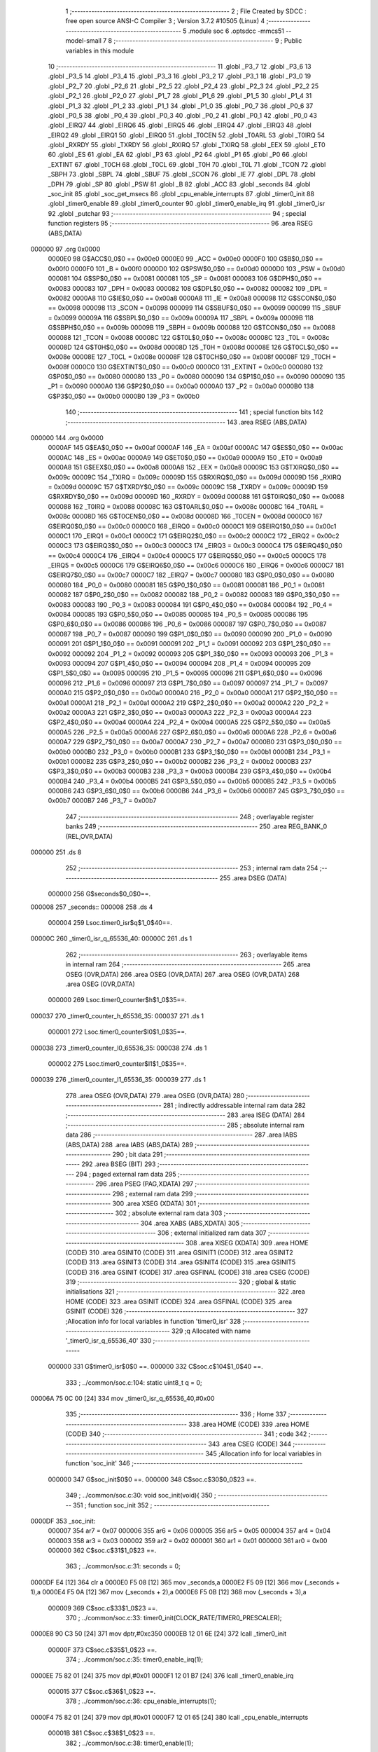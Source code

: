                                       1 ;--------------------------------------------------------
                                      2 ; File Created by SDCC : free open source ANSI-C Compiler
                                      3 ; Version 3.7.2 #10505 (Linux)
                                      4 ;--------------------------------------------------------
                                      5 	.module soc
                                      6 	.optsdcc -mmcs51 --model-small
                                      7 	
                                      8 ;--------------------------------------------------------
                                      9 ; Public variables in this module
                                     10 ;--------------------------------------------------------
                                     11 	.globl _P3_7
                                     12 	.globl _P3_6
                                     13 	.globl _P3_5
                                     14 	.globl _P3_4
                                     15 	.globl _P3_3
                                     16 	.globl _P3_2
                                     17 	.globl _P3_1
                                     18 	.globl _P3_0
                                     19 	.globl _P2_7
                                     20 	.globl _P2_6
                                     21 	.globl _P2_5
                                     22 	.globl _P2_4
                                     23 	.globl _P2_3
                                     24 	.globl _P2_2
                                     25 	.globl _P2_1
                                     26 	.globl _P2_0
                                     27 	.globl _P1_7
                                     28 	.globl _P1_6
                                     29 	.globl _P1_5
                                     30 	.globl _P1_4
                                     31 	.globl _P1_3
                                     32 	.globl _P1_2
                                     33 	.globl _P1_1
                                     34 	.globl _P1_0
                                     35 	.globl _P0_7
                                     36 	.globl _P0_6
                                     37 	.globl _P0_5
                                     38 	.globl _P0_4
                                     39 	.globl _P0_3
                                     40 	.globl _P0_2
                                     41 	.globl _P0_1
                                     42 	.globl _P0_0
                                     43 	.globl _EIRQ7
                                     44 	.globl _EIRQ6
                                     45 	.globl _EIRQ5
                                     46 	.globl _EIRQ4
                                     47 	.globl _EIRQ3
                                     48 	.globl _EIRQ2
                                     49 	.globl _EIRQ1
                                     50 	.globl _EIRQ0
                                     51 	.globl _T0CEN
                                     52 	.globl _T0ARL
                                     53 	.globl _T0IRQ
                                     54 	.globl _RXRDY
                                     55 	.globl _TXRDY
                                     56 	.globl _RXIRQ
                                     57 	.globl _TXIRQ
                                     58 	.globl _EEX
                                     59 	.globl _ET0
                                     60 	.globl _ES
                                     61 	.globl _EA
                                     62 	.globl _P3
                                     63 	.globl _P2
                                     64 	.globl _P1
                                     65 	.globl _P0
                                     66 	.globl _EXTINT
                                     67 	.globl _T0CH
                                     68 	.globl _T0CL
                                     69 	.globl _T0H
                                     70 	.globl _T0L
                                     71 	.globl _TCON
                                     72 	.globl _SBPH
                                     73 	.globl _SBPL
                                     74 	.globl _SBUF
                                     75 	.globl _SCON
                                     76 	.globl _IE
                                     77 	.globl _DPL
                                     78 	.globl _DPH
                                     79 	.globl _SP
                                     80 	.globl _PSW
                                     81 	.globl _B
                                     82 	.globl _ACC
                                     83 	.globl _seconds
                                     84 	.globl _soc_init
                                     85 	.globl _soc_get_msecs
                                     86 	.globl _cpu_enable_interrupts
                                     87 	.globl _timer0_init
                                     88 	.globl _timer0_enable
                                     89 	.globl _timer0_counter
                                     90 	.globl _timer0_enable_irq
                                     91 	.globl _timer0_isr
                                     92 	.globl _putchar
                                     93 ;--------------------------------------------------------
                                     94 ; special function registers
                                     95 ;--------------------------------------------------------
                                     96 	.area RSEG    (ABS,DATA)
      000000                         97 	.org 0x0000
                           0000E0    98 G$ACC$0_0$0 == 0x00e0
                           0000E0    99 _ACC	=	0x00e0
                           0000F0   100 G$B$0_0$0 == 0x00f0
                           0000F0   101 _B	=	0x00f0
                           0000D0   102 G$PSW$0_0$0 == 0x00d0
                           0000D0   103 _PSW	=	0x00d0
                           000081   104 G$SP$0_0$0 == 0x0081
                           000081   105 _SP	=	0x0081
                           000083   106 G$DPH$0_0$0 == 0x0083
                           000083   107 _DPH	=	0x0083
                           000082   108 G$DPL$0_0$0 == 0x0082
                           000082   109 _DPL	=	0x0082
                           0000A8   110 G$IE$0_0$0 == 0x00a8
                           0000A8   111 _IE	=	0x00a8
                           000098   112 G$SCON$0_0$0 == 0x0098
                           000098   113 _SCON	=	0x0098
                           000099   114 G$SBUF$0_0$0 == 0x0099
                           000099   115 _SBUF	=	0x0099
                           00009A   116 G$SBPL$0_0$0 == 0x009a
                           00009A   117 _SBPL	=	0x009a
                           00009B   118 G$SBPH$0_0$0 == 0x009b
                           00009B   119 _SBPH	=	0x009b
                           000088   120 G$TCON$0_0$0 == 0x0088
                           000088   121 _TCON	=	0x0088
                           00008C   122 G$T0L$0_0$0 == 0x008c
                           00008C   123 _T0L	=	0x008c
                           00008D   124 G$T0H$0_0$0 == 0x008d
                           00008D   125 _T0H	=	0x008d
                           00008E   126 G$T0CL$0_0$0 == 0x008e
                           00008E   127 _T0CL	=	0x008e
                           00008F   128 G$T0CH$0_0$0 == 0x008f
                           00008F   129 _T0CH	=	0x008f
                           0000C0   130 G$EXTINT$0_0$0 == 0x00c0
                           0000C0   131 _EXTINT	=	0x00c0
                           000080   132 G$P0$0_0$0 == 0x0080
                           000080   133 _P0	=	0x0080
                           000090   134 G$P1$0_0$0 == 0x0090
                           000090   135 _P1	=	0x0090
                           0000A0   136 G$P2$0_0$0 == 0x00a0
                           0000A0   137 _P2	=	0x00a0
                           0000B0   138 G$P3$0_0$0 == 0x00b0
                           0000B0   139 _P3	=	0x00b0
                                    140 ;--------------------------------------------------------
                                    141 ; special function bits
                                    142 ;--------------------------------------------------------
                                    143 	.area RSEG    (ABS,DATA)
      000000                        144 	.org 0x0000
                           0000AF   145 G$EA$0_0$0 == 0x00af
                           0000AF   146 _EA	=	0x00af
                           0000AC   147 G$ES$0_0$0 == 0x00ac
                           0000AC   148 _ES	=	0x00ac
                           0000A9   149 G$ET0$0_0$0 == 0x00a9
                           0000A9   150 _ET0	=	0x00a9
                           0000A8   151 G$EEX$0_0$0 == 0x00a8
                           0000A8   152 _EEX	=	0x00a8
                           00009C   153 G$TXIRQ$0_0$0 == 0x009c
                           00009C   154 _TXIRQ	=	0x009c
                           00009D   155 G$RXIRQ$0_0$0 == 0x009d
                           00009D   156 _RXIRQ	=	0x009d
                           00009C   157 G$TXRDY$0_0$0 == 0x009c
                           00009C   158 _TXRDY	=	0x009c
                           00009D   159 G$RXRDY$0_0$0 == 0x009d
                           00009D   160 _RXRDY	=	0x009d
                           000088   161 G$T0IRQ$0_0$0 == 0x0088
                           000088   162 _T0IRQ	=	0x0088
                           00008C   163 G$T0ARL$0_0$0 == 0x008c
                           00008C   164 _T0ARL	=	0x008c
                           00008D   165 G$T0CEN$0_0$0 == 0x008d
                           00008D   166 _T0CEN	=	0x008d
                           0000C0   167 G$EIRQ0$0_0$0 == 0x00c0
                           0000C0   168 _EIRQ0	=	0x00c0
                           0000C1   169 G$EIRQ1$0_0$0 == 0x00c1
                           0000C1   170 _EIRQ1	=	0x00c1
                           0000C2   171 G$EIRQ2$0_0$0 == 0x00c2
                           0000C2   172 _EIRQ2	=	0x00c2
                           0000C3   173 G$EIRQ3$0_0$0 == 0x00c3
                           0000C3   174 _EIRQ3	=	0x00c3
                           0000C4   175 G$EIRQ4$0_0$0 == 0x00c4
                           0000C4   176 _EIRQ4	=	0x00c4
                           0000C5   177 G$EIRQ5$0_0$0 == 0x00c5
                           0000C5   178 _EIRQ5	=	0x00c5
                           0000C6   179 G$EIRQ6$0_0$0 == 0x00c6
                           0000C6   180 _EIRQ6	=	0x00c6
                           0000C7   181 G$EIRQ7$0_0$0 == 0x00c7
                           0000C7   182 _EIRQ7	=	0x00c7
                           000080   183 G$P0_0$0_0$0 == 0x0080
                           000080   184 _P0_0	=	0x0080
                           000081   185 G$P0_1$0_0$0 == 0x0081
                           000081   186 _P0_1	=	0x0081
                           000082   187 G$P0_2$0_0$0 == 0x0082
                           000082   188 _P0_2	=	0x0082
                           000083   189 G$P0_3$0_0$0 == 0x0083
                           000083   190 _P0_3	=	0x0083
                           000084   191 G$P0_4$0_0$0 == 0x0084
                           000084   192 _P0_4	=	0x0084
                           000085   193 G$P0_5$0_0$0 == 0x0085
                           000085   194 _P0_5	=	0x0085
                           000086   195 G$P0_6$0_0$0 == 0x0086
                           000086   196 _P0_6	=	0x0086
                           000087   197 G$P0_7$0_0$0 == 0x0087
                           000087   198 _P0_7	=	0x0087
                           000090   199 G$P1_0$0_0$0 == 0x0090
                           000090   200 _P1_0	=	0x0090
                           000091   201 G$P1_1$0_0$0 == 0x0091
                           000091   202 _P1_1	=	0x0091
                           000092   203 G$P1_2$0_0$0 == 0x0092
                           000092   204 _P1_2	=	0x0092
                           000093   205 G$P1_3$0_0$0 == 0x0093
                           000093   206 _P1_3	=	0x0093
                           000094   207 G$P1_4$0_0$0 == 0x0094
                           000094   208 _P1_4	=	0x0094
                           000095   209 G$P1_5$0_0$0 == 0x0095
                           000095   210 _P1_5	=	0x0095
                           000096   211 G$P1_6$0_0$0 == 0x0096
                           000096   212 _P1_6	=	0x0096
                           000097   213 G$P1_7$0_0$0 == 0x0097
                           000097   214 _P1_7	=	0x0097
                           0000A0   215 G$P2_0$0_0$0 == 0x00a0
                           0000A0   216 _P2_0	=	0x00a0
                           0000A1   217 G$P2_1$0_0$0 == 0x00a1
                           0000A1   218 _P2_1	=	0x00a1
                           0000A2   219 G$P2_2$0_0$0 == 0x00a2
                           0000A2   220 _P2_2	=	0x00a2
                           0000A3   221 G$P2_3$0_0$0 == 0x00a3
                           0000A3   222 _P2_3	=	0x00a3
                           0000A4   223 G$P2_4$0_0$0 == 0x00a4
                           0000A4   224 _P2_4	=	0x00a4
                           0000A5   225 G$P2_5$0_0$0 == 0x00a5
                           0000A5   226 _P2_5	=	0x00a5
                           0000A6   227 G$P2_6$0_0$0 == 0x00a6
                           0000A6   228 _P2_6	=	0x00a6
                           0000A7   229 G$P2_7$0_0$0 == 0x00a7
                           0000A7   230 _P2_7	=	0x00a7
                           0000B0   231 G$P3_0$0_0$0 == 0x00b0
                           0000B0   232 _P3_0	=	0x00b0
                           0000B1   233 G$P3_1$0_0$0 == 0x00b1
                           0000B1   234 _P3_1	=	0x00b1
                           0000B2   235 G$P3_2$0_0$0 == 0x00b2
                           0000B2   236 _P3_2	=	0x00b2
                           0000B3   237 G$P3_3$0_0$0 == 0x00b3
                           0000B3   238 _P3_3	=	0x00b3
                           0000B4   239 G$P3_4$0_0$0 == 0x00b4
                           0000B4   240 _P3_4	=	0x00b4
                           0000B5   241 G$P3_5$0_0$0 == 0x00b5
                           0000B5   242 _P3_5	=	0x00b5
                           0000B6   243 G$P3_6$0_0$0 == 0x00b6
                           0000B6   244 _P3_6	=	0x00b6
                           0000B7   245 G$P3_7$0_0$0 == 0x00b7
                           0000B7   246 _P3_7	=	0x00b7
                                    247 ;--------------------------------------------------------
                                    248 ; overlayable register banks
                                    249 ;--------------------------------------------------------
                                    250 	.area REG_BANK_0	(REL,OVR,DATA)
      000000                        251 	.ds 8
                                    252 ;--------------------------------------------------------
                                    253 ; internal ram data
                                    254 ;--------------------------------------------------------
                                    255 	.area DSEG    (DATA)
                           000000   256 G$seconds$0_0$0==.
      000008                        257 _seconds::
      000008                        258 	.ds 4
                           000004   259 Lsoc.timer0_isr$q$1_0$40==.
      00000C                        260 _timer0_isr_q_65536_40:
      00000C                        261 	.ds 1
                                    262 ;--------------------------------------------------------
                                    263 ; overlayable items in internal ram 
                                    264 ;--------------------------------------------------------
                                    265 	.area	OSEG    (OVR,DATA)
                                    266 	.area	OSEG    (OVR,DATA)
                                    267 	.area	OSEG    (OVR,DATA)
                                    268 	.area	OSEG    (OVR,DATA)
                           000000   269 Lsoc.timer0_counter$h$1_0$35==.
      000037                        270 _timer0_counter_h_65536_35:
      000037                        271 	.ds 1
                           000001   272 Lsoc.timer0_counter$l0$1_0$35==.
      000038                        273 _timer0_counter_l0_65536_35:
      000038                        274 	.ds 1
                           000002   275 Lsoc.timer0_counter$l1$1_0$35==.
      000039                        276 _timer0_counter_l1_65536_35:
      000039                        277 	.ds 1
                                    278 	.area	OSEG    (OVR,DATA)
                                    279 	.area	OSEG    (OVR,DATA)
                                    280 ;--------------------------------------------------------
                                    281 ; indirectly addressable internal ram data
                                    282 ;--------------------------------------------------------
                                    283 	.area ISEG    (DATA)
                                    284 ;--------------------------------------------------------
                                    285 ; absolute internal ram data
                                    286 ;--------------------------------------------------------
                                    287 	.area IABS    (ABS,DATA)
                                    288 	.area IABS    (ABS,DATA)
                                    289 ;--------------------------------------------------------
                                    290 ; bit data
                                    291 ;--------------------------------------------------------
                                    292 	.area BSEG    (BIT)
                                    293 ;--------------------------------------------------------
                                    294 ; paged external ram data
                                    295 ;--------------------------------------------------------
                                    296 	.area PSEG    (PAG,XDATA)
                                    297 ;--------------------------------------------------------
                                    298 ; external ram data
                                    299 ;--------------------------------------------------------
                                    300 	.area XSEG    (XDATA)
                                    301 ;--------------------------------------------------------
                                    302 ; absolute external ram data
                                    303 ;--------------------------------------------------------
                                    304 	.area XABS    (ABS,XDATA)
                                    305 ;--------------------------------------------------------
                                    306 ; external initialized ram data
                                    307 ;--------------------------------------------------------
                                    308 	.area XISEG   (XDATA)
                                    309 	.area HOME    (CODE)
                                    310 	.area GSINIT0 (CODE)
                                    311 	.area GSINIT1 (CODE)
                                    312 	.area GSINIT2 (CODE)
                                    313 	.area GSINIT3 (CODE)
                                    314 	.area GSINIT4 (CODE)
                                    315 	.area GSINIT5 (CODE)
                                    316 	.area GSINIT  (CODE)
                                    317 	.area GSFINAL (CODE)
                                    318 	.area CSEG    (CODE)
                                    319 ;--------------------------------------------------------
                                    320 ; global & static initialisations
                                    321 ;--------------------------------------------------------
                                    322 	.area HOME    (CODE)
                                    323 	.area GSINIT  (CODE)
                                    324 	.area GSFINAL (CODE)
                                    325 	.area GSINIT  (CODE)
                                    326 ;------------------------------------------------------------
                                    327 ;Allocation info for local variables in function 'timer0_isr'
                                    328 ;------------------------------------------------------------
                                    329 ;q                         Allocated with name '_timer0_isr_q_65536_40'
                                    330 ;------------------------------------------------------------
                           000000   331 	G$timer0_isr$0$0 ==.
                           000000   332 	C$soc.c$104$1_0$40 ==.
                                    333 ;	../common/soc.c:104: static uint8_t q = 0;
      00006A 75 0C 00         [24]  334 	mov	_timer0_isr_q_65536_40,#0x00
                                    335 ;--------------------------------------------------------
                                    336 ; Home
                                    337 ;--------------------------------------------------------
                                    338 	.area HOME    (CODE)
                                    339 	.area HOME    (CODE)
                                    340 ;--------------------------------------------------------
                                    341 ; code
                                    342 ;--------------------------------------------------------
                                    343 	.area CSEG    (CODE)
                                    344 ;------------------------------------------------------------
                                    345 ;Allocation info for local variables in function 'soc_init'
                                    346 ;------------------------------------------------------------
                           000000   347 	G$soc_init$0$0 ==.
                           000000   348 	C$soc.c$30$0_0$23 ==.
                                    349 ;	../common/soc.c:30: void soc_init(void){
                                    350 ;	-----------------------------------------
                                    351 ;	 function soc_init
                                    352 ;	-----------------------------------------
      0000DF                        353 _soc_init:
                           000007   354 	ar7 = 0x07
                           000006   355 	ar6 = 0x06
                           000005   356 	ar5 = 0x05
                           000004   357 	ar4 = 0x04
                           000003   358 	ar3 = 0x03
                           000002   359 	ar2 = 0x02
                           000001   360 	ar1 = 0x01
                           000000   361 	ar0 = 0x00
                           000000   362 	C$soc.c$31$1_0$23 ==.
                                    363 ;	../common/soc.c:31: seconds = 0;
      0000DF E4               [12]  364 	clr	a
      0000E0 F5 08            [12]  365 	mov	_seconds,a
      0000E2 F5 09            [12]  366 	mov	(_seconds + 1),a
      0000E4 F5 0A            [12]  367 	mov	(_seconds + 2),a
      0000E6 F5 0B            [12]  368 	mov	(_seconds + 3),a
                           000009   369 	C$soc.c$33$1_0$23 ==.
                                    370 ;	../common/soc.c:33: timer0_init(CLOCK_RATE/TIMER0_PRESCALER);
      0000E8 90 C3 50         [24]  371 	mov	dptr,#0xc350
      0000EB 12 01 6E         [24]  372 	lcall	_timer0_init
                           00000F   373 	C$soc.c$35$1_0$23 ==.
                                    374 ;	../common/soc.c:35: timer0_enable_irq(1);
      0000EE 75 82 01         [24]  375 	mov	dpl,#0x01
      0000F1 12 01 B7         [24]  376 	lcall	_timer0_enable_irq
                           000015   377 	C$soc.c$36$1_0$23 ==.
                                    378 ;	../common/soc.c:36: cpu_enable_interrupts(1);
      0000F4 75 82 01         [24]  379 	mov	dpl,#0x01
      0000F7 12 01 65         [24]  380 	lcall	_cpu_enable_interrupts
                           00001B   381 	C$soc.c$38$1_0$23 ==.
                                    382 ;	../common/soc.c:38: timer0_enable(1);
      0000FA 75 82 01         [24]  383 	mov	dpl,#0x01
      0000FD 12 01 87         [24]  384 	lcall	_timer0_enable
                           000021   385 	C$soc.c$39$1_0$23 ==.
                                    386 ;	../common/soc.c:39: }
                           000021   387 	C$soc.c$39$1_0$23 ==.
                           000021   388 	XG$soc_init$0$0 ==.
      000100 22               [24]  389 	ret
                                    390 ;------------------------------------------------------------
                                    391 ;Allocation info for local variables in function 'soc_get_msecs'
                                    392 ;------------------------------------------------------------
                                    393 ;msecs                     Allocated to registers r4 r5 r6 r7 
                                    394 ;------------------------------------------------------------
                           000022   395 	G$soc_get_msecs$0$0 ==.
                           000022   396 	C$soc.c$41$1_0$25 ==.
                                    397 ;	../common/soc.c:41: uint32_t soc_get_msecs(void){
                                    398 ;	-----------------------------------------
                                    399 ;	 function soc_get_msecs
                                    400 ;	-----------------------------------------
      000101                        401 _soc_get_msecs:
                           000022   402 	C$soc.c$44$1_0$25 ==.
                                    403 ;	../common/soc.c:44: msecs = timer0_counter();           /* Get the counter... */
      000101 12 01 90         [24]  404 	lcall	_timer0_counter
      000104 AE 82            [24]  405 	mov	r6,dpl
      000106 AF 83            [24]  406 	mov	r7,dph
      000108 7D 00            [12]  407 	mov	r5,#0x00
      00010A 7C 00            [12]  408 	mov	r4,#0x00
                           00002D   409 	C$soc.c$45$1_0$25 ==.
                                    410 ;	../common/soc.c:45: msecs = msecs/TIMER0_COUNTS_PER_MS; /* ...and convert it to milliseconds */
      00010C 75 37 32         [24]  411 	mov	__divulong_PARM_2,#0x32
      00010F E4               [12]  412 	clr	a
      000110 F5 38            [12]  413 	mov	(__divulong_PARM_2 + 1),a
      000112 F5 39            [12]  414 	mov	(__divulong_PARM_2 + 2),a
      000114 F5 3A            [12]  415 	mov	(__divulong_PARM_2 + 3),a
      000116 8E 82            [24]  416 	mov	dpl,r6
      000118 8F 83            [24]  417 	mov	dph,r7
      00011A 8D F0            [24]  418 	mov	b,r5
      00011C EC               [12]  419 	mov	a,r4
      00011D 12 01 FB         [24]  420 	lcall	__divulong
      000120 AC 82            [24]  421 	mov	r4,dpl
      000122 AD 83            [24]  422 	mov	r5,dph
      000124 AE F0            [24]  423 	mov	r6,b
      000126 FF               [12]  424 	mov	r7,a
                           000048   425 	C$soc.c$47$1_0$25 ==.
                                    426 ;	../common/soc.c:47: msecs = msecs + seconds*1000;
      000127 85 08 37         [24]  427 	mov	__mullong_PARM_2,_seconds
      00012A 85 09 38         [24]  428 	mov	(__mullong_PARM_2 + 1),(_seconds + 1)
      00012D 85 0A 39         [24]  429 	mov	(__mullong_PARM_2 + 2),(_seconds + 2)
      000130 85 0B 3A         [24]  430 	mov	(__mullong_PARM_2 + 3),(_seconds + 3)
      000133 90 03 E8         [24]  431 	mov	dptr,#0x03e8
      000136 E4               [12]  432 	clr	a
      000137 F5 F0            [12]  433 	mov	b,a
      000139 C0 07            [24]  434 	push	ar7
      00013B C0 06            [24]  435 	push	ar6
      00013D C0 05            [24]  436 	push	ar5
      00013F C0 04            [24]  437 	push	ar4
      000141 12 02 60         [24]  438 	lcall	__mullong
      000144 A8 82            [24]  439 	mov	r0,dpl
      000146 A9 83            [24]  440 	mov	r1,dph
      000148 AA F0            [24]  441 	mov	r2,b
      00014A FB               [12]  442 	mov	r3,a
      00014B D0 04            [24]  443 	pop	ar4
      00014D D0 05            [24]  444 	pop	ar5
      00014F D0 06            [24]  445 	pop	ar6
      000151 D0 07            [24]  446 	pop	ar7
      000153 E8               [12]  447 	mov	a,r0
      000154 2C               [12]  448 	add	a,r4
      000155 FC               [12]  449 	mov	r4,a
      000156 E9               [12]  450 	mov	a,r1
      000157 3D               [12]  451 	addc	a,r5
      000158 FD               [12]  452 	mov	r5,a
      000159 EA               [12]  453 	mov	a,r2
      00015A 3E               [12]  454 	addc	a,r6
      00015B FE               [12]  455 	mov	r6,a
      00015C EB               [12]  456 	mov	a,r3
      00015D 3F               [12]  457 	addc	a,r7
                           00007F   458 	C$soc.c$48$1_0$25 ==.
                                    459 ;	../common/soc.c:48: return msecs;
      00015E 8C 82            [24]  460 	mov	dpl,r4
      000160 8D 83            [24]  461 	mov	dph,r5
      000162 8E F0            [24]  462 	mov	b,r6
                           000085   463 	C$soc.c$49$1_0$25 ==.
                                    464 ;	../common/soc.c:49: }
                           000085   465 	C$soc.c$49$1_0$25 ==.
                           000085   466 	XG$soc_get_msecs$0$0 ==.
      000164 22               [24]  467 	ret
                                    468 ;------------------------------------------------------------
                                    469 ;Allocation info for local variables in function 'cpu_enable_interrupts'
                                    470 ;------------------------------------------------------------
                                    471 ;enable                    Allocated to registers r7 
                                    472 ;------------------------------------------------------------
                           000086   473 	G$cpu_enable_interrupts$0$0 ==.
                           000086   474 	C$soc.c$54$1_0$27 ==.
                                    475 ;	../common/soc.c:54: void cpu_enable_interrupts(uint8_t enable){
                                    476 ;	-----------------------------------------
                                    477 ;	 function cpu_enable_interrupts
                                    478 ;	-----------------------------------------
      000165                        479 _cpu_enable_interrupts:
                           000086   480 	C$soc.c$55$1_0$27 ==.
                                    481 ;	../common/soc.c:55: EA = enable & 0x01;
      000165 E5 82            [12]  482 	mov	a,dpl
      000167 54 01            [12]  483 	anl	a,#0x01
      000169 24 FF            [12]  484 	add	a,#0xff
      00016B 92 AF            [24]  485 	mov	_EA,c
                           00008E   486 	C$soc.c$56$1_0$27 ==.
                                    487 ;	../common/soc.c:56: }
                           00008E   488 	C$soc.c$56$1_0$27 ==.
                           00008E   489 	XG$cpu_enable_interrupts$0$0 ==.
      00016D 22               [24]  490 	ret
                                    491 ;------------------------------------------------------------
                                    492 ;Allocation info for local variables in function 'timer0_init'
                                    493 ;------------------------------------------------------------
                                    494 ;reload                    Allocated to registers r6 r7 
                                    495 ;------------------------------------------------------------
                           00008F   496 	G$timer0_init$0$0 ==.
                           00008F   497 	C$soc.c$60$1_0$29 ==.
                                    498 ;	../common/soc.c:60: void timer0_init(uint16_t reload){
                                    499 ;	-----------------------------------------
                                    500 ;	 function timer0_init
                                    501 ;	-----------------------------------------
      00016E                        502 _timer0_init:
      00016E AE 82            [24]  503 	mov	r6,dpl
      000170 AF 83            [24]  504 	mov	r7,dph
                           000093   505 	C$soc.c$61$1_0$29 ==.
                                    506 ;	../common/soc.c:61: if(reload!=0xffff){
      000172 BE FF 05         [24]  507 	cjne	r6,#0xff,00110$
      000175 BF FF 02         [24]  508 	cjne	r7,#0xff,00110$
      000178 80 08            [24]  509 	sjmp	00102$
      00017A                        510 00110$:
                           00009B   511 	C$soc.c$62$2_0$30 ==.
                                    512 ;	../common/soc.c:62: T0CH = (uint8_t)(reload >> 8);
      00017A 8F 8F            [24]  513 	mov	_T0CH,r7
                           00009D   514 	C$soc.c$63$1_0$29 ==.
                                    515 ;	../common/soc.c:63: T0CL = (uint8_t)(reload & 0xff);
      00017C 8E 8E            [24]  516 	mov	_T0CL,r6
                           00009F   517 	C$soc.c$64$2_0$30 ==.
                                    518 ;	../common/soc.c:64: T0ARL = 1;
                                    519 ;	assignBit
      00017E D2 8C            [12]  520 	setb	_T0ARL
      000180 80 02            [24]  521 	sjmp	00103$
      000182                        522 00102$:
                           0000A3   523 	C$soc.c$67$2_0$31 ==.
                                    524 ;	../common/soc.c:67: T0ARL = 0;
                                    525 ;	assignBit
      000182 C2 8C            [12]  526 	clr	_T0ARL
      000184                        527 00103$:
                           0000A5   528 	C$soc.c$69$1_0$29 ==.
                                    529 ;	../common/soc.c:69: T0IRQ = 1; /* Clear IRQ flag by writing a 1 on it */
                                    530 ;	assignBit
      000184 D2 88            [12]  531 	setb	_T0IRQ
                           0000A7   532 	C$soc.c$70$1_0$29 ==.
                                    533 ;	../common/soc.c:70: }
                           0000A7   534 	C$soc.c$70$1_0$29 ==.
                           0000A7   535 	XG$timer0_init$0$0 ==.
      000186 22               [24]  536 	ret
                                    537 ;------------------------------------------------------------
                                    538 ;Allocation info for local variables in function 'timer0_enable'
                                    539 ;------------------------------------------------------------
                                    540 ;enable                    Allocated to registers r7 
                                    541 ;------------------------------------------------------------
                           0000A8   542 	G$timer0_enable$0$0 ==.
                           0000A8   543 	C$soc.c$72$1_0$33 ==.
                                    544 ;	../common/soc.c:72: void timer0_enable(uint8_t enable){
                                    545 ;	-----------------------------------------
                                    546 ;	 function timer0_enable
                                    547 ;	-----------------------------------------
      000187                        548 _timer0_enable:
                           0000A8   549 	C$soc.c$73$1_0$33 ==.
                                    550 ;	../common/soc.c:73: T0CEN = enable & 0x01;
      000187 E5 82            [12]  551 	mov	a,dpl
      000189 54 01            [12]  552 	anl	a,#0x01
      00018B 24 FF            [12]  553 	add	a,#0xff
      00018D 92 8D            [24]  554 	mov	_T0CEN,c
                           0000B0   555 	C$soc.c$74$1_0$33 ==.
                                    556 ;	../common/soc.c:74: }
                           0000B0   557 	C$soc.c$74$1_0$33 ==.
                           0000B0   558 	XG$timer0_enable$0$0 ==.
      00018F 22               [24]  559 	ret
                                    560 ;------------------------------------------------------------
                                    561 ;Allocation info for local variables in function 'timer0_counter'
                                    562 ;------------------------------------------------------------
                                    563 ;h                         Allocated with name '_timer0_counter_h_65536_35'
                                    564 ;l0                        Allocated with name '_timer0_counter_l0_65536_35'
                                    565 ;l1                        Allocated with name '_timer0_counter_l1_65536_35'
                                    566 ;value                     Allocated to registers 
                                    567 ;retried                   Allocated to registers 
                                    568 ;------------------------------------------------------------
                           0000B1   569 	G$timer0_counter$0$0 ==.
                           0000B1   570 	C$soc.c$76$1_0$35 ==.
                                    571 ;	../common/soc.c:76: uint16_t timer0_counter(void){
                                    572 ;	-----------------------------------------
                                    573 ;	 function timer0_counter
                                    574 ;	-----------------------------------------
      000190                        575 _timer0_counter:
                           0000B1   576 	C$soc.c$82$1_0$35 ==.
                                    577 ;	../common/soc.c:82: h = T0H;
      000190 85 8D 37         [24]  578 	mov	_timer0_counter_h_65536_35,_T0H
                           0000B4   579 	C$soc.c$83$1_0$35 ==.
                                    580 ;	../common/soc.c:83: l0 = T0L;
      000193 85 8C 38         [24]  581 	mov	_timer0_counter_l0_65536_35,_T0L
                           0000B7   582 	C$soc.c$84$1_0$35 ==.
                                    583 ;	../common/soc.c:84: l1 = T0L;
      000196 85 8C 39         [24]  584 	mov	_timer0_counter_l1_65536_35,_T0L
                           0000BA   585 	C$soc.c$86$1_0$35 ==.
                                    586 ;	../common/soc.c:86: if(l0!=l1){
      000199 E5 39            [12]  587 	mov	a,_timer0_counter_l1_65536_35
      00019B B5 38 02         [24]  588 	cjne	a,_timer0_counter_l0_65536_35,00109$
      00019E 80 06            [24]  589 	sjmp	00102$
      0001A0                        590 00109$:
                           0000C1   591 	C$soc.c$89$2_0$36 ==.
                                    592 ;	../common/soc.c:89: h = T0H;
      0001A0 85 8D 37         [24]  593 	mov	_timer0_counter_h_65536_35,_T0H
                           0000C4   594 	C$soc.c$90$2_0$36 ==.
                                    595 ;	../common/soc.c:90: l0 = T0L;
      0001A3 85 8C 38         [24]  596 	mov	_timer0_counter_l0_65536_35,_T0L
      0001A6                        597 00102$:
                           0000C7   598 	C$soc.c$93$1_0$35 ==.
                                    599 ;	../common/soc.c:93: value = ((uint16_t)h)<<8 | (uint16_t)l0;
      0001A6 AF 37            [24]  600 	mov	r7,_timer0_counter_h_65536_35
      0001A8 7E 00            [12]  601 	mov	r6,#0x00
      0001AA AC 38            [24]  602 	mov	r4,_timer0_counter_l0_65536_35
      0001AC 7D 00            [12]  603 	mov	r5,#0x00
      0001AE EC               [12]  604 	mov	a,r4
      0001AF 4E               [12]  605 	orl	a,r6
      0001B0 F5 82            [12]  606 	mov	dpl,a
      0001B2 ED               [12]  607 	mov	a,r5
      0001B3 4F               [12]  608 	orl	a,r7
      0001B4 F5 83            [12]  609 	mov	dph,a
                           0000D7   610 	C$soc.c$94$1_0$35 ==.
                                    611 ;	../common/soc.c:94: return value;
                           0000D7   612 	C$soc.c$95$1_0$35 ==.
                                    613 ;	../common/soc.c:95: }
                           0000D7   614 	C$soc.c$95$1_0$35 ==.
                           0000D7   615 	XG$timer0_counter$0$0 ==.
      0001B6 22               [24]  616 	ret
                                    617 ;------------------------------------------------------------
                                    618 ;Allocation info for local variables in function 'timer0_enable_irq'
                                    619 ;------------------------------------------------------------
                                    620 ;enable                    Allocated to registers r7 
                                    621 ;------------------------------------------------------------
                           0000D8   622 	G$timer0_enable_irq$0$0 ==.
                           0000D8   623 	C$soc.c$97$1_0$38 ==.
                                    624 ;	../common/soc.c:97: void timer0_enable_irq(uint8_t enable){
                                    625 ;	-----------------------------------------
                                    626 ;	 function timer0_enable_irq
                                    627 ;	-----------------------------------------
      0001B7                        628 _timer0_enable_irq:
                           0000D8   629 	C$soc.c$98$1_0$38 ==.
                                    630 ;	../common/soc.c:98: ET0 = enable & 0x01;
      0001B7 E5 82            [12]  631 	mov	a,dpl
      0001B9 54 01            [12]  632 	anl	a,#0x01
      0001BB 24 FF            [12]  633 	add	a,#0xff
      0001BD 92 A9            [24]  634 	mov	_ET0,c
                           0000E0   635 	C$soc.c$99$1_0$38 ==.
                                    636 ;	../common/soc.c:99: }
                           0000E0   637 	C$soc.c$99$1_0$38 ==.
                           0000E0   638 	XG$timer0_enable_irq$0$0 ==.
      0001BF 22               [24]  639 	ret
                                    640 ;------------------------------------------------------------
                                    641 ;Allocation info for local variables in function 'timer0_isr'
                                    642 ;------------------------------------------------------------
                                    643 ;q                         Allocated with name '_timer0_isr_q_65536_40'
                                    644 ;------------------------------------------------------------
                           0000E1   645 	G$timer0_isr$0$0 ==.
                           0000E1   646 	C$soc.c$103$1_0$40 ==.
                                    647 ;	../common/soc.c:103: void timer0_isr(void) __interrupt(1) {
                                    648 ;	-----------------------------------------
                                    649 ;	 function timer0_isr
                                    650 ;	-----------------------------------------
      0001C0                        651 _timer0_isr:
      0001C0 C0 E0            [24]  652 	push	acc
      0001C2 C0 D0            [24]  653 	push	psw
                           0000E5   654 	C$soc.c$106$1_0$40 ==.
                                    655 ;	../common/soc.c:106: T0IRQ = 1; /* Clear IRQ flag by writing a 1 on it */
                                    656 ;	assignBit
      0001C4 D2 88            [12]  657 	setb	_T0IRQ
                           0000E7   658 	C$soc.c$107$1_0$40 ==.
                                    659 ;	../common/soc.c:107: P1 = q;
      0001C6 85 0C 90         [24]  660 	mov	_P1,_timer0_isr_q_65536_40
                           0000EA   661 	C$soc.c$108$1_0$40 ==.
                                    662 ;	../common/soc.c:108: q++;
      0001C9 05 0C            [12]  663 	inc	_timer0_isr_q_65536_40
                           0000EC   664 	C$soc.c$110$1_0$40 ==.
                                    665 ;	../common/soc.c:110: seconds++;
      0001CB 74 01            [12]  666 	mov	a,#0x01
      0001CD 25 08            [12]  667 	add	a,_seconds
      0001CF F5 08            [12]  668 	mov	_seconds,a
      0001D1 E4               [12]  669 	clr	a
      0001D2 35 09            [12]  670 	addc	a,(_seconds + 1)
      0001D4 F5 09            [12]  671 	mov	(_seconds + 1),a
      0001D6 E4               [12]  672 	clr	a
      0001D7 35 0A            [12]  673 	addc	a,(_seconds + 2)
      0001D9 F5 0A            [12]  674 	mov	(_seconds + 2),a
      0001DB E4               [12]  675 	clr	a
      0001DC 35 0B            [12]  676 	addc	a,(_seconds + 3)
      0001DE F5 0B            [12]  677 	mov	(_seconds + 3),a
                           000101   678 	C$soc.c$111$1_0$40 ==.
                                    679 ;	../common/soc.c:111: }
      0001E0 D0 D0            [24]  680 	pop	psw
      0001E2 D0 E0            [24]  681 	pop	acc
                           000105   682 	C$soc.c$111$1_0$40 ==.
                           000105   683 	XG$timer0_isr$0$0 ==.
      0001E4 32               [24]  684 	reti
                                    685 ;	eliminated unneeded mov psw,# (no regs used in bank)
                                    686 ;	eliminated unneeded push/pop dpl
                                    687 ;	eliminated unneeded push/pop dph
                                    688 ;	eliminated unneeded push/pop b
                                    689 ;------------------------------------------------------------
                                    690 ;Allocation info for local variables in function 'putchar'
                                    691 ;------------------------------------------------------------
                                    692 ;c                         Allocated to registers r6 r7 
                                    693 ;------------------------------------------------------------
                           000106   694 	G$putchar$0$0 ==.
                           000106   695 	C$soc.c$121$1_0$42 ==.
                                    696 ;	../common/soc.c:121: int putchar (int c) 
                                    697 ;	-----------------------------------------
                                    698 ;	 function putchar
                                    699 ;	-----------------------------------------
      0001E5                        700 _putchar:
      0001E5 AE 82            [24]  701 	mov	r6,dpl
      0001E7 AF 83            [24]  702 	mov	r7,dph
                           00010A   703 	C$soc.c$123$1_0$42 ==.
                                    704 ;	../common/soc.c:123: while (!TXRDY);
      0001E9                        705 00101$:
      0001E9 30 9C FD         [24]  706 	jnb	_TXRDY,00101$
                           00010D   707 	C$soc.c$124$1_0$42 ==.
                                    708 ;	../common/soc.c:124: SBUF = c;
      0001EC 8E 99            [24]  709 	mov	_SBUF,r6
                           00010F   710 	C$soc.c$125$1_0$42 ==.
                                    711 ;	../common/soc.c:125: if( c == '\n' )
      0001EE BE 0A 09         [24]  712 	cjne	r6,#0x0a,00109$
      0001F1 BF 00 06         [24]  713 	cjne	r7,#0x00,00109$
                           000115   714 	C$soc.c$127$2_0$43 ==.
                                    715 ;	../common/soc.c:127: while (!TXRDY);
      0001F4                        716 00104$:
      0001F4 30 9C FD         [24]  717 	jnb	_TXRDY,00104$
                           000118   718 	C$soc.c$128$2_0$43 ==.
                                    719 ;	../common/soc.c:128: SBUF = '\r';
      0001F7 75 99 0D         [24]  720 	mov	_SBUF,#0x0d
      0001FA                        721 00109$:
                           00011B   722 	C$soc.c$130$1_0$42 ==.
                                    723 ;	../common/soc.c:130: }
                           00011B   724 	C$soc.c$130$1_0$42 ==.
                           00011B   725 	XG$putchar$0$0 ==.
      0001FA 22               [24]  726 	ret
                                    727 	.area CSEG    (CODE)
                                    728 	.area CONST   (CODE)
                                    729 	.area XINIT   (CODE)
                                    730 	.area CABS    (ABS,CODE)
